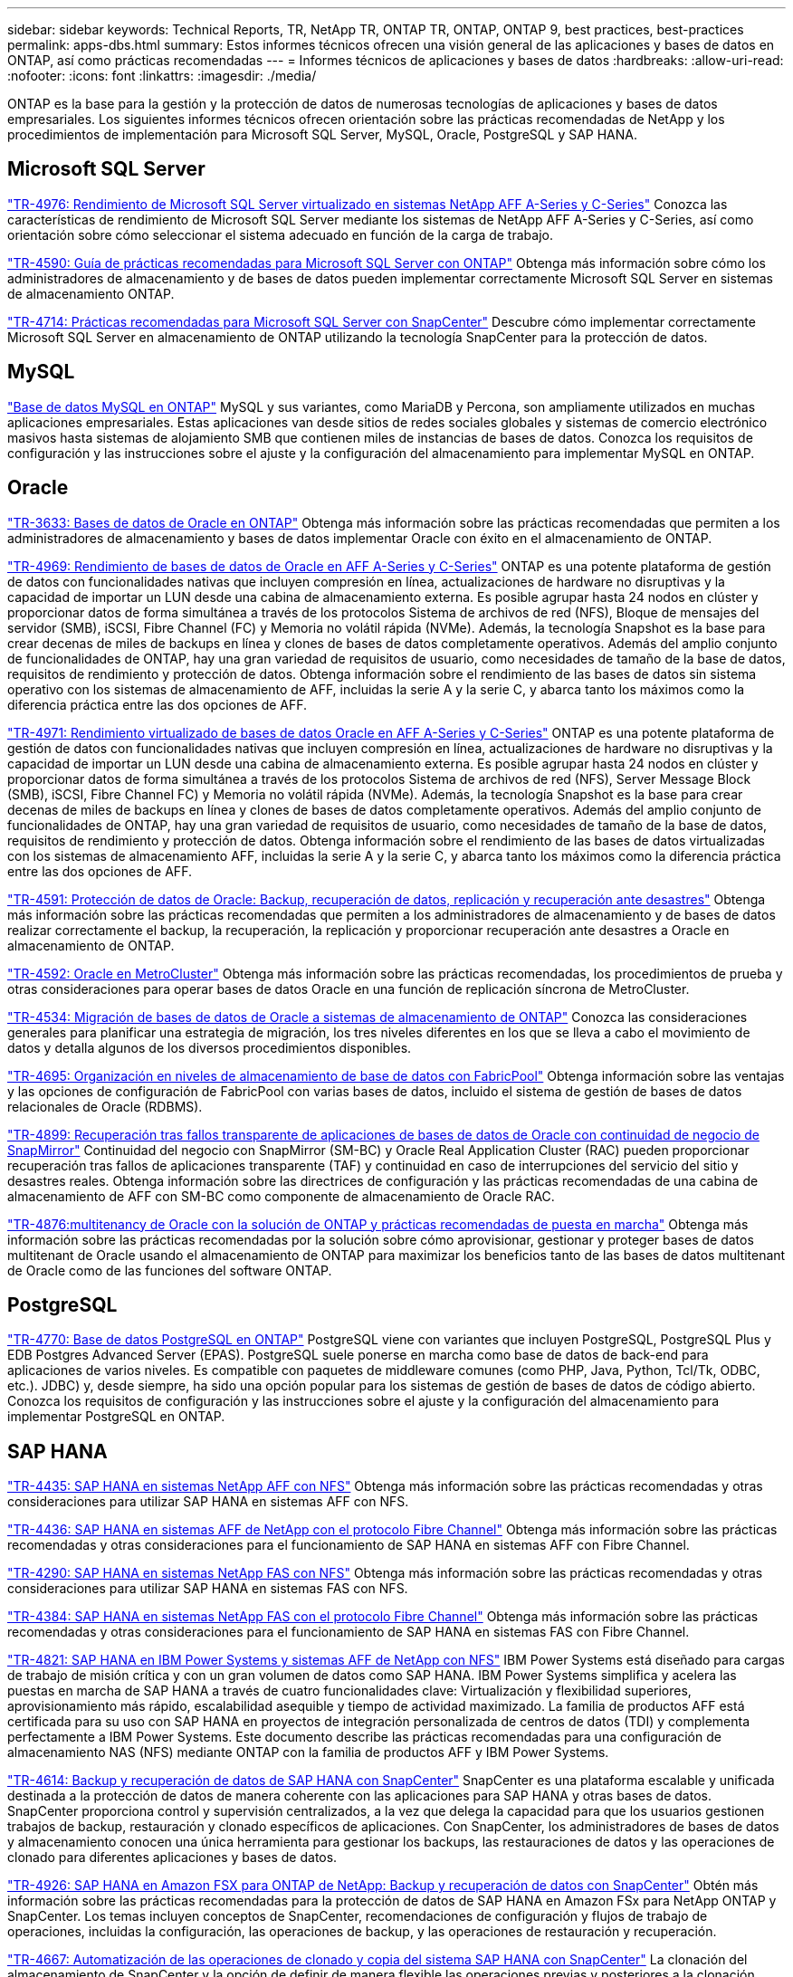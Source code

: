 ---
sidebar: sidebar 
keywords: Technical Reports, TR, NetApp TR, ONTAP TR, ONTAP, ONTAP 9, best practices, best-practices 
permalink: apps-dbs.html 
summary: Estos informes técnicos ofrecen una visión general de las aplicaciones y bases de datos en ONTAP, así como prácticas recomendadas 
---
= Informes técnicos de aplicaciones y bases de datos
:hardbreaks:
:allow-uri-read: 
:nofooter: 
:icons: font
:linkattrs: 
:imagesdir: ./media/


[role="lead"]
ONTAP es la base para la gestión y la protección de datos de numerosas tecnologías de aplicaciones y bases de datos empresariales. Los siguientes informes técnicos ofrecen orientación sobre las prácticas recomendadas de NetApp y los procedimientos de implementación para Microsoft SQL Server, MySQL, Oracle, PostgreSQL y SAP HANA.



== Microsoft SQL Server

link:https://www.netapp.com/pdf.html?item=/media/88704-tr-4976-virtualized-microsoft-sql-server-performance-on-netapp-aff-a-series-and-c-series.pdf["TR-4976: Rendimiento de Microsoft SQL Server virtualizado en sistemas NetApp AFF A-Series y C-Series"^]
Conozca las características de rendimiento de Microsoft SQL Server mediante los sistemas de NetApp AFF A-Series y C-Series, así como orientación sobre cómo seleccionar el sistema adecuado en función de la carga de trabajo.

link:https://www.netapp.com/pdf.html?item=/media/8585-tr4590.pdf["TR-4590: Guía de prácticas recomendadas para Microsoft SQL Server con ONTAP"^]
Obtenga más información sobre cómo los administradores de almacenamiento y de bases de datos pueden implementar correctamente Microsoft SQL Server en sistemas de almacenamiento ONTAP.

link:https://www.netapp.com/pdf.html?item=/media/12400-tr4714.pdf["TR-4714: Prácticas recomendadas para Microsoft SQL Server con SnapCenter"^]
Descubre cómo implementar correctamente Microsoft SQL Server en almacenamiento de ONTAP utilizando la tecnología SnapCenter para la protección de datos.



== MySQL

link:https://www.netapp.com/pdf.html?item=/media/16423-tr-4722pdf.pdf["Base de datos MySQL en ONTAP"^]
MySQL y sus variantes, como MariaDB y Percona, son ampliamente utilizados en muchas aplicaciones empresariales. Estas aplicaciones van desde sitios de redes sociales globales y sistemas de comercio electrónico masivos hasta sistemas de alojamiento SMB que contienen miles de instancias de bases de datos. Conozca los requisitos de configuración y las instrucciones sobre el ajuste y la configuración del almacenamiento para implementar MySQL en ONTAP.



== Oracle

link:https://www.netapp.com/pdf.html?item=/media/8744-tr3633pdf.pdf["TR-3633: Bases de datos de Oracle en ONTAP"^]
Obtenga más información sobre las prácticas recomendadas que permiten a los administradores de almacenamiento y bases de datos implementar Oracle con éxito en el almacenamiento de ONTAP.

link:https://www.netapp.com/pdf.html?item=/media/85630-tr-4969.pdf["TR-4969: Rendimiento de bases de datos de Oracle en AFF A-Series y C-Series"^]
ONTAP es una potente plataforma de gestión de datos con funcionalidades nativas que incluyen compresión en línea, actualizaciones de hardware no disruptivas y la capacidad de importar un LUN desde una cabina de almacenamiento externa. Es posible agrupar hasta 24 nodos en clúster y proporcionar datos de forma simultánea a través de los protocolos Sistema de archivos de red (NFS), Bloque de mensajes del servidor (SMB), iSCSI, Fibre Channel (FC) y Memoria no volátil rápida (NVMe). Además, la tecnología Snapshot es la base para crear decenas de miles de backups en línea y clones de bases de datos completamente operativos. Además del amplio conjunto de funcionalidades de ONTAP, hay una gran variedad de requisitos de usuario, como necesidades de tamaño de la base de datos, requisitos de rendimiento y protección de datos. Obtenga información sobre el rendimiento de las bases de datos sin sistema operativo con los sistemas de almacenamiento de AFF, incluidas la serie A y la serie C, y abarca tanto los máximos como la diferencia práctica entre las dos opciones de AFF.

link:https://www.netapp.com/pdf.html?item=/media/85629-tr-4971.pdf["TR-4971: Rendimiento virtualizado de bases de datos Oracle en AFF A-Series y C-Series"^]
ONTAP es una potente plataforma de gestión de datos con funcionalidades nativas que incluyen compresión en línea, actualizaciones de hardware no disruptivas y la capacidad de importar un LUN desde una cabina de almacenamiento externa. Es posible agrupar hasta 24 nodos en clúster y proporcionar datos de forma simultánea a través de los protocolos Sistema de archivos de red (NFS), Server Message Block (SMB), iSCSI, Fibre Channel FC) y Memoria no volátil rápida (NVMe). Además, la tecnología Snapshot es la base para crear decenas de miles de backups en línea y clones de bases de datos completamente operativos. Además del amplio conjunto de funcionalidades de ONTAP, hay una gran variedad de requisitos de usuario, como necesidades de tamaño de la base de datos, requisitos de rendimiento y protección de datos. Obtenga información sobre el rendimiento de las bases de datos virtualizadas con los sistemas de almacenamiento AFF, incluidas la serie A y la serie C, y abarca tanto los máximos como la diferencia práctica entre las dos opciones de AFF.

link:https://www.netapp.com/pdf.html?item=/media/19666-tr-4591.pdf["TR-4591: Protección de datos de Oracle: Backup, recuperación de datos, replicación y recuperación ante desastres"^]
Obtenga más información sobre las prácticas recomendadas que permiten a los administradores de almacenamiento y de bases de datos realizar correctamente el backup, la recuperación, la replicación y proporcionar recuperación ante desastres a Oracle en almacenamiento de ONTAP.

link:https://www.netapp.com/pdf.html?item=/media/8583-tr4592.pdf["TR-4592: Oracle en MetroCluster"^]
Obtenga más información sobre las prácticas recomendadas, los procedimientos de prueba y otras consideraciones para operar bases de datos Oracle en una función de replicación síncrona de MetroCluster.

link:https://www.netapp.com/pdf.html?item=/media/19750-tr-4534.pdf["TR-4534: Migración de bases de datos de Oracle a sistemas de almacenamiento de ONTAP"^]
Conozca las consideraciones generales para planificar una estrategia de migración, los tres niveles diferentes en los que se lleva a cabo el movimiento de datos y detalla algunos de los diversos procedimientos disponibles.

link:https://www.netapp.com/pdf.html?item=/media/9138-tr4695.pdf["TR-4695: Organización en niveles de almacenamiento de base de datos con FabricPool"^]
Obtenga información sobre las ventajas y las opciones de configuración de FabricPool con varias bases de datos, incluido el sistema de gestión de bases de datos relacionales de Oracle (RDBMS).

link:https://www.netapp.com/pdf.html?item=/media/40384-tr-4899.pdf["TR-4899: Recuperación tras fallos transparente de aplicaciones de bases de datos de Oracle con continuidad de negocio de SnapMirror"^]
Continuidad del negocio con SnapMirror (SM-BC) y Oracle Real Application Cluster (RAC) pueden proporcionar recuperación tras fallos de aplicaciones transparente (TAF) y continuidad en caso de interrupciones del servicio del sitio y desastres reales. Obtenga información sobre las directrices de configuración y las prácticas recomendadas de una cabina de almacenamiento de AFF con SM-BC como componente de almacenamiento de Oracle RAC.

link:https://www.netapp.com/pdf.html?item=/media/21901-tr-4876.pdf["TR-4876:multitenancy de Oracle con la solución de ONTAP y prácticas recomendadas de puesta en marcha"^]
Obtenga más información sobre las prácticas recomendadas por la solución sobre cómo aprovisionar, gestionar y proteger bases de datos multitenant de Oracle usando el almacenamiento de ONTAP para maximizar los beneficios tanto de las bases de datos multitenant de Oracle como de las funciones del software ONTAP.



== PostgreSQL

link:https://www.netapp.com/pdf.html?item=/media/17140-tr4770.pdf["TR-4770: Base de datos PostgreSQL en ONTAP"^]
PostgreSQL viene con variantes que incluyen PostgreSQL, PostgreSQL Plus y EDB Postgres Advanced Server (EPAS). PostgreSQL suele ponerse en marcha como base de datos de back-end para aplicaciones de varios niveles. Es compatible con paquetes de middleware comunes (como PHP, Java, Python, Tcl/Tk, ODBC, etc.). JDBC) y, desde siempre, ha sido una opción popular para los sistemas de gestión de bases de datos de código abierto. Conozca los requisitos de configuración y las instrucciones sobre el ajuste y la configuración del almacenamiento para implementar PostgreSQL en ONTAP.



== SAP HANA

link:https://docs.netapp.com/us-en/netapp-solutions-sap/bp/saphana_aff_nfs_introduction.html["TR-4435: SAP HANA en sistemas NetApp AFF con NFS"]
Obtenga más información sobre las prácticas recomendadas y otras consideraciones para utilizar SAP HANA en sistemas AFF con NFS.

link:https://docs.netapp.com/us-en/netapp-solutions-sap/bp/saphana_aff_fc_introduction.html["TR-4436: SAP HANA en sistemas AFF de NetApp con el protocolo Fibre Channel"]
Obtenga más información sobre las prácticas recomendadas y otras consideraciones para el funcionamiento de SAP HANA en sistemas AFF con Fibre Channel.

link:https://docs.netapp.com/us-en/netapp-solutions-sap/bp/saphana-fas-nfs_introduction.html["TR-4290: SAP HANA en sistemas NetApp FAS con NFS"]
Obtenga más información sobre las prácticas recomendadas y otras consideraciones para utilizar SAP HANA en sistemas FAS con NFS.

link:https://docs.netapp.com/us-en/netapp-solutions-sap/bp/saphana_fas_fc_introduction.html["TR-4384: SAP HANA en sistemas NetApp FAS con el protocolo Fibre Channel"]
Obtenga más información sobre las prácticas recomendadas y otras consideraciones para el funcionamiento de SAP HANA en sistemas FAS con Fibre Channel.

link:https://www.netapp.com/pdf.html?item=/media/19887-TR-4821.pdf["TR-4821: SAP HANA en IBM Power Systems y sistemas AFF de NetApp con NFS"^]
IBM Power Systems está diseñado para cargas de trabajo de misión crítica y con un gran volumen de datos como SAP HANA. IBM Power Systems simplifica y acelera las puestas en marcha de SAP HANA a través de cuatro funcionalidades clave: Virtualización y flexibilidad superiores, aprovisionamiento más rápido, escalabilidad asequible y tiempo de actividad maximizado. La familia de productos AFF está certificada para su uso con SAP HANA en proyectos de integración personalizada de centros de datos (TDI) y complementa perfectamente a IBM Power Systems. Este documento describe las prácticas recomendadas para una configuración de almacenamiento NAS (NFS) mediante ONTAP con la familia de productos AFF y IBM Power Systems.

link:https://docs.netapp.com/us-en/netapp-solutions-sap/backup/saphana-br-scs-overview.html["TR-4614: Backup y recuperación de datos de SAP HANA con SnapCenter"]
SnapCenter es una plataforma escalable y unificada destinada a la protección de datos de manera coherente con las aplicaciones para SAP HANA y otras bases de datos. SnapCenter proporciona control y supervisión centralizados, a la vez que delega la capacidad para que los usuarios gestionen trabajos de backup, restauración y clonado específicos de aplicaciones. Con SnapCenter, los administradores de bases de datos y almacenamiento conocen una única herramienta para gestionar los backups, las restauraciones de datos y las operaciones de clonado para diferentes aplicaciones y bases de datos.

link:https://docs.netapp.com/us-en/netapp-solutions-sap/backup/amazon-fsx-overview.html["TR-4926: SAP HANA en Amazon FSX para ONTAP de NetApp: Backup y recuperación de datos con SnapCenter"]
Obtén más información sobre las prácticas recomendadas para la protección de datos de SAP HANA en Amazon FSx para NetApp ONTAP y SnapCenter. Los temas incluyen conceptos de SnapCenter, recomendaciones de configuración y flujos de trabajo de operaciones, incluidas la configuración, las operaciones de backup, y las operaciones de restauración y recuperación.

link:https://docs.netapp.com/us-en/netapp-solutions-sap/lifecycle/sc-copy-clone-introduction.html["TR-4667: Automatización de las operaciones de clonado y copia del sistema SAP HANA con SnapCenter"]
La clonación del almacenamiento de SnapCenter y la opción de definir de manera flexible las operaciones previas y posteriores a la clonación permiten a los administradores de SAP Basis acelerar y automatizar las operaciones de copia, clonación o actualización del sistema SAP. Descubra ahora la opción de elegir cualquier backup Snapshot de SnapCenter en cualquier sistema de almacenamiento primario o secundario le permite abordar sus casos prácticos más importantes, como daños lógicos, pruebas de recuperación ante desastres, o la actualización de un sistema de control de calidad SAP.

link:https://www.netapp.com/pdf.html?item=/media/17030-tr4719.pdf["TR-4719: Backup y recuperación de datos de replicación de sistemas SAP HANA con SnapCenter"^]
Descubra cómo la tecnología de SnapCenter y el complemento SAP HANA se pueden utilizar para realizar backups y recuperación de datos en un entorno de replicación de sistemas SAP HANA.

link:https://docs.netapp.com/us-en/netapp-solutions-sap/lifecycle/sc-copy-clone-introduction.html["TR-4667: Automatización de las operaciones de clonado y copia del sistema SAP HANA con SnapCenter"]
La capacidad de crear backups de Snapshot de NetApp consistentes con las aplicaciones en la capa de almacenamiento es la base para las operaciones de clonado del sistema y copia del sistema. Los backups de Snapshot basados en el almacenamiento se crean mediante el plugin de SnapCenter de NetApp para SAP HANA y las interfaces que proporciona la base de datos SAP HANA. SnapCenter registra los backups de Snapshot en el catálogo de backup de SAP HANA, de manera que estos backups se puedan usar para operaciones de restauración y recuperación, así como para operaciones de clonado.

link:https://www.netapp.com/pdf.html?item=/media/8584-tr4646pdf.pdf["TR-4646: Recuperación ante desastres de SAP HANA con replicación de almacenamiento"^]
Este documento es una descripción general de las opciones para la protección de recuperación ante desastres para SAP HANA. Incluye información detallada de configuración y una descripción de casos de uso de una solución de recuperación ante desastres de tres sitios basada en la replicación de almacenamiento síncrona y asíncrona de SnapMirror. La solución descrita usa SnapCenter con el complemento SAP HANA para gestionar la coherencia de las bases de datos.

link:https://www.netapp.com/pdf.html?item=/media/17050-tr4711pdf.pdf["TR-4711: Backup y recuperación de datos de SAP HANA mediante los sistemas de almacenamiento de NetApp y el software Commvault"^]
Este documento describe el diseño de una solución NetApp y Commvault para SAP HANA, que incluye la tecnología de gestión de snapshots de Commvault IntelliSnap y la tecnología Snapshot. La solución se basa en el almacenamiento de NetApp y en la suite de protección de datos de CommVault.

link:https://docs.netapp.com/us-en/netapp-solutions-sap/lifecycle/lama-ansible-introduction.html["TR-4953: Integración de la gestión de entorno SAP de NetApp con Ansible"]
SAP Landscape Management (Lama) permite que los administradores de sistemas SAP automaticen las operaciones del sistema SAP, incluidas las operaciones completas de clonado, copia y actualización del sistema SAP. NetApp ofrece un amplio conjunto de módulos de Ansible que permite a SAP Lama acceder a tecnologías como Snapshot de NetApp y FlexClone a través de SAP Lama Automation Studio. Estas tecnologías ayudan a simplificar y acelerar las operaciones de clonado, copia y actualización de los sistemas SAP. La integración puede la pueden utilizar los clientes que ejecuten soluciones de almacenamiento de NetApp en las instalaciones o los clientes que utilicen servicios de almacenamiento de NetApp en proveedores de cloud público como Amazon Web Services, Microsoft Azure o Google Cloud Platform. Este documento describe la configuración de SAP Lama con funciones de almacenamiento de NetApp para obtener información sobre las operaciones de copia de sistemas SAP, clonado y actualización con la automatización de Ansible.

link:https://docs.netapp.com/us-en/netapp-solutions-sap/lifecycle/libelle-sc-overview.html["TR-4929: Automatización de operaciones de copia del sistema SAP con Libelle SystemCopy"]
Libelle SystemCopy es una solución de software basada en marcos para crear copias de sistemas y paisajes totalmente automatizadas. Con el proverbial toque de un botón, los sistemas de control de calidad y prueba se pueden actualizar con datos de producción nuevos. Libelle SystemCopy es compatible con todas las bases de datos y sistemas operativos convencionales y proporciona sus propios mecanismos de copia para todas las plataformas pero, al mismo tiempo, integra procedimientos de backup/restauración o herramientas de almacenamiento como las copias Snapshot y los volúmenes FlexClone de NetApp.
